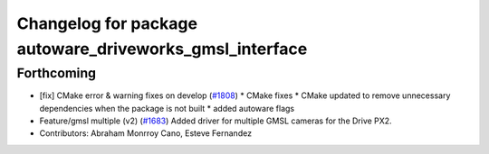 ^^^^^^^^^^^^^^^^^^^^^^^^^^^^^^^^^^^^^^^^^^^^^^^^^^^^^^^^
Changelog for package autoware_driveworks_gmsl_interface
^^^^^^^^^^^^^^^^^^^^^^^^^^^^^^^^^^^^^^^^^^^^^^^^^^^^^^^^

Forthcoming
-----------
* [fix] CMake error & warning fixes on develop (`#1808 <https://github.com/kfunaoka/Autoware/issues/1808>`_)
  * CMake fixes
  * CMake updated to remove unnecessary dependencies when the package is not built
  * added autoware flags
* Feature/gmsl multiple (v2) (`#1683 <https://github.com/kfunaoka/Autoware/issues/1683>`_)
  Added driver for multiple GMSL cameras for the Drive PX2.
* Contributors: Abraham Monrroy Cano, Esteve Fernandez
